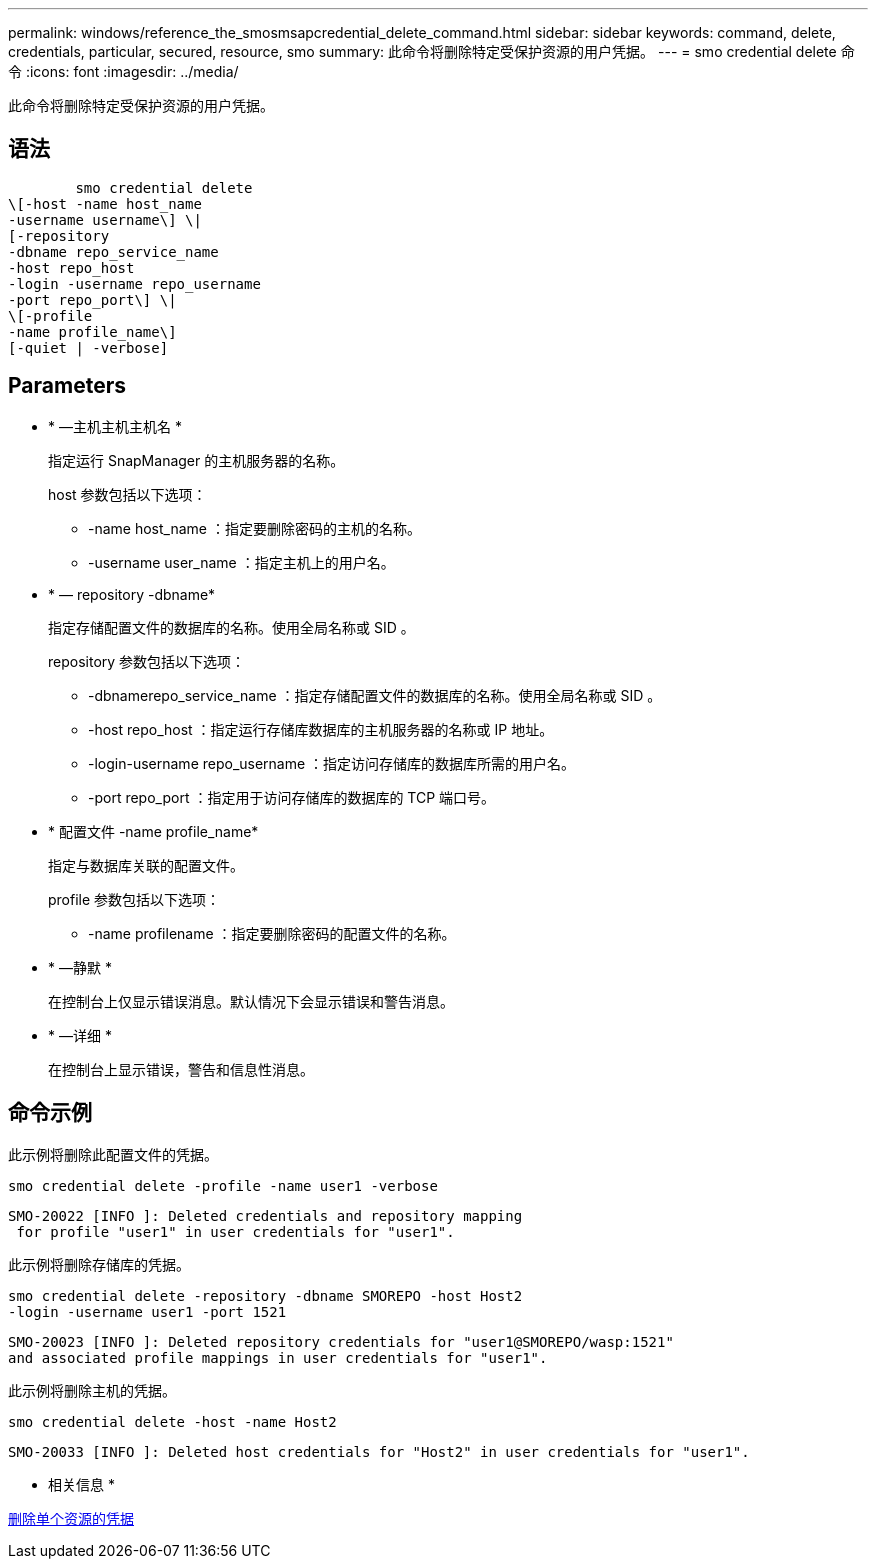 ---
permalink: windows/reference_the_smosmsapcredential_delete_command.html 
sidebar: sidebar 
keywords: command, delete, credentials, particular, secured, resource, smo 
summary: 此命令将删除特定受保护资源的用户凭据。 
---
= smo credential delete 命令
:icons: font
:imagesdir: ../media/


[role="lead"]
此命令将删除特定受保护资源的用户凭据。



== 语法

[listing]
----

        smo credential delete
\[-host -name host_name
-username username\] \|
[-repository
-dbname repo_service_name
-host repo_host
-login -username repo_username
-port repo_port\] \|
\[-profile
-name profile_name\]
[-quiet | -verbose]
----


== Parameters

* * —主机主机主机名 *
+
指定运行 SnapManager 的主机服务器的名称。

+
host 参数包括以下选项：

+
** -name host_name ：指定要删除密码的主机的名称。
** -username user_name ：指定主机上的用户名。


* * — repository -dbname*
+
指定存储配置文件的数据库的名称。使用全局名称或 SID 。

+
repository 参数包括以下选项：

+
** -dbnamerepo_service_name ：指定存储配置文件的数据库的名称。使用全局名称或 SID 。
** -host repo_host ：指定运行存储库数据库的主机服务器的名称或 IP 地址。
** -login-username repo_username ：指定访问存储库的数据库所需的用户名。
** -port repo_port ：指定用于访问存储库的数据库的 TCP 端口号。


* * 配置文件 -name profile_name*
+
指定与数据库关联的配置文件。

+
profile 参数包括以下选项：

+
** -name profilename ：指定要删除密码的配置文件的名称。


* * —静默 *
+
在控制台上仅显示错误消息。默认情况下会显示错误和警告消息。

* * —详细 *
+
在控制台上显示错误，警告和信息性消息。





== 命令示例

此示例将删除此配置文件的凭据。

[listing]
----
smo credential delete -profile -name user1 -verbose
----
[listing]
----
SMO-20022 [INFO ]: Deleted credentials and repository mapping
 for profile "user1" in user credentials for "user1".
----
此示例将删除存储库的凭据。

[listing]
----
smo credential delete -repository -dbname SMOREPO -host Host2
-login -username user1 -port 1521
----
[listing]
----
SMO-20023 [INFO ]: Deleted repository credentials for "user1@SMOREPO/wasp:1521"
and associated profile mappings in user credentials for "user1".
----
此示例将删除主机的凭据。

[listing]
----
smo credential delete -host -name Host2
----
[listing]
----
SMO-20033 [INFO ]: Deleted host credentials for "Host2" in user credentials for "user1".
----
* 相关信息 *

xref:task_deleting_credentials_for_individual_resources.adoc[删除单个资源的凭据]
